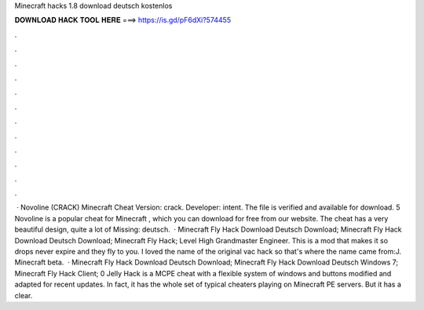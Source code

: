 Minecraft hacks 1.8 download deutsch kostenlos

𝐃𝐎𝐖𝐍𝐋𝐎𝐀𝐃 𝐇𝐀𝐂𝐊 𝐓𝐎𝐎𝐋 𝐇𝐄𝐑𝐄 ===> https://is.gd/pF6dXi?574455

.

.

.

.

.

.

.

.

.

.

.

.

 · Novoline (CRACK) Minecraft Cheat Version: crack. Developer: intent. The file is verified and available for download. 5 Novoline is a popular cheat for Minecraft , which you can download for free from our website. The cheat has a very beautiful design, quite a lot of Missing: deutsch.  · Minecraft Fly Hack Download Deutsch Download; Minecraft Fly Hack Download Deutsch Download; Minecraft Fly Hack; Level High Grandmaster Engineer. This is a mod that makes it so drops never expire and they fly to you. I loved the name of the original vac hack so that's where the name came from:J. Minecraft beta.  · Minecraft Fly Hack Download Deutsch Download; Minecraft Fly Hack Download Deutsch Windows 7; Minecraft Fly Hack Client; 0 Jelly Hack is a MCPE cheat with a flexible system of windows and buttons modified and adapted for recent updates. In fact, it has the whole set of typical cheaters playing on Minecraft PE servers. But it has a clear.